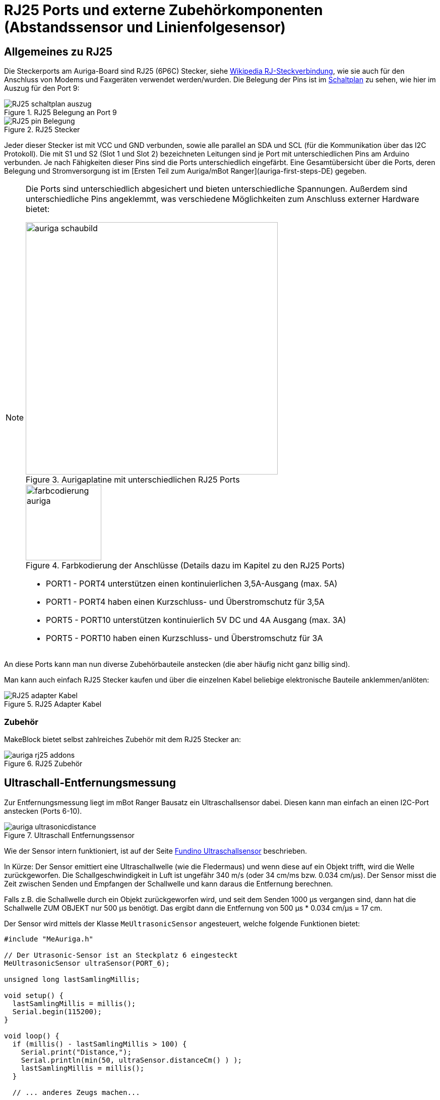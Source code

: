 :imagesdir: ../images

[[chap:rj25]]
# RJ25 Ports und externe Zubehörkomponenten (Abstandssensor und Linienfolgesensor)

## Allgemeines zu RJ25

Die Steckerports am Auriga-Board sind RJ25 (6P6C) Stecker, siehe https://de.wikipedia.org/wiki/RJ-Steckverbindung[Wikipedia RJ-Steckverbindung], wie sie auch für den Anschluss von Modems und Faxgeräten verwendet werden/wurden. Die Belegung der Pins ist im   
link:../downloads/MakeBlock/MeAuriga_Schaltplan.pdf[Schaltplan] zu sehen, wie hier im Auszug für den Port 9:

.RJ25 Belegung an Port 9
image::RJ25_schaltplan_auszug.png[pdfwidth=4cm]

.RJ25 Stecker
image::RJ25_pin_Belegung.png[pdfwidth=4cm]


Jeder dieser Stecker ist mit VCC und GND verbunden, sowie alle parallel an SDA und SCL (für die Kommunikation über das I2C Protokoll).
Die mit S1 und S2 (Slot 1 und Slot 2) bezeichneten Leitungen sind je Port mit unterschiedlichen Pins am Arduino verbunden. Je nach Fähigkeiten dieser Pins sind die Ports unterschiedlich eingefärbt. Eine Gesamtübersicht über die Ports, deren Belegung und Stromversorgung ist im [Ersten Teil zum Auriga/mBot Ranger](auriga-first-steps-DE) gegeben.

[NOTE]
====
Die Ports sind unterschiedlich abgesichert und bieten unterschiedliche Spannungen. Außerdem sind unterschiedliche Pins angeklemmt, was verschiedene Möglichkeiten zum Anschluss externer Hardware bietet:

.Aurigaplatine mit unterschiedlichen RJ25 Ports
image::auriga_schaubild.jpg[width=500, pdfwidth=12cm]

.Farbkodierung der Anschlüsse (Details dazu im Kapitel zu den RJ25 Ports)
image::farbcodierung_auriga.jpg[width=150, pdfwidth=4cm]

- PORT1 - PORT4 unterstützen einen kontinuierlichen 3,5A-Ausgang (max. 5A)
- PORT1 - PORT4 haben einen Kurzschluss- und Überstromschutz für 3,5A

- PORT5 - PORT10 unterstützen kontinuierlich 5V DC und 4A Ausgang (max. 3A)
- PORT5 - PORT10 haben einen Kurzschluss- und Überstromschutz für 3A
====

An diese Ports kann man nun diverse Zubehörbauteile anstecken (die aber häufig nicht ganz billig sind).

Man kann auch einfach RJ25 Stecker kaufen und über die einzelnen Kabel beliebige elektronische Bauteile anklemmen/anlöten:

.RJ25 Adapter Kabel
image::RJ25-adapter-Kabel.jpg[pdfwidth=4cm]


### Zubehör

MakeBlock bietet selbst zahlreiches Zubehör mit dem RJ25 Stecker an:

.RJ25 Zubehör
image::auriga-rj25-addons.png[pdfwidth=16cm]


## Ultraschall-Entfernungsmessung

Zur Entfernungsmessung liegt im mBot Ranger Bausatz ein Ultraschallsensor dabei. Diesen kann man einfach an einen I2C-Port anstecken (Ports 6-10).

.Ultraschall Entfernungssensor
image::auriga_ultrasonicdistance.png[pdfwidth=4cm]


Wie der Sensor intern funktioniert, ist auf der Seite https://funduino.de/nr-10-entfernung-messen[Fundino Ultraschallsensor]  beschrieben.

In Kürze: Der Sensor emittiert eine Ultraschallwelle (wie die Fledermaus) und wenn diese auf ein Objekt trifft, wird die Welle zurückgeworfen. Die Schallgeschwindigkeit in Luft ist ungefähr 340 m/s (oder 34 cm/ms bzw. 0.034 cm/µs). Der Sensor misst die Zeit zwischen Senden und Empfangen der Schallwelle und kann daraus die Entfernung berechnen.

Falls z.B. die Schallwelle durch ein Objekt zurückgeworfen wird, und seit dem Senden 1000 µs vergangen sind, dann hat die Schallwelle ZUM OBJEKT nur 500 µs benötigt. Das ergibt dann die Entfernung von 500 µs * 0.034 cm/µs = 17 cm.

Der Sensor wird mittels der Klasse `MeUltrasonicSensor` angesteuert, welche folgende Funktionen bietet:

```c++
#include "MeAuriga.h"

// Der Utrasonic-Sensor ist an Steckplatz 6 eingesteckt
MeUltrasonicSensor ultraSensor(PORT_6);

unsigned long lastSamlingMillis;

void setup() {
  lastSamlingMillis = millis();
  Serial.begin(115200);
}

void loop() {
  if (millis() - lastSamlingMillis > 100) {
    Serial.print("Distance,");
    Serial.println(min(50, ultraSensor.distanceCm() ) );
    lastSamlingMillis = millis();
  }

  // ... anderes Zeugs machen...

}
```

Zwischen Senden und Empfangen benötigt der Sensor eine minimale Wartezeit von 100 ms.
Wenn man den Sensor also abfragt, und kein `delay()` verwenden möchte (bspw. um nebenbei noch andere
Sensoren abzufragen), dann muss man das Timing manuell implementieren.

TODO :

- Async-Messung
- Einfallswinkel für Schallpegel
- Genauigkeit ???



## Linienverfolgungssensor

<center>
<img src="../../images/auriga/auriga_linefollower.png" alt="Linienverfolgungs-Sensor"/>
</center>

Weiter zu [Teil 7](../auriga-park-assistent-DE.html).
